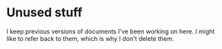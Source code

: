 * Unused stuff

I keep previous versions of documents I've been working on here. I
might like to refer back to them, which is why I don't delete them.
